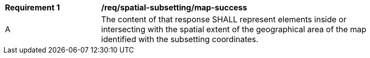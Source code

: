 [[req_spatial-subsetting_map-success]]
[width="90%",cols="2,6a"]
|===
^|*Requirement {counter:req-id}* |*/req/spatial-subsetting/map-success*
^|A |The content of that response SHALL represent elements inside or intersecting with the spatial extent of the geographical area of the map identified with the subsetting coordinates.
|===

